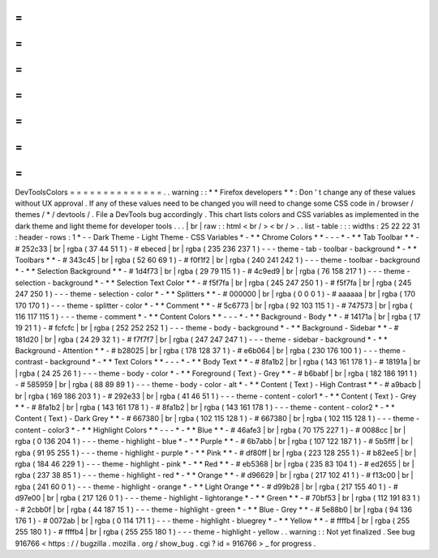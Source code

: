 =
=
=
=
=
=
=
=
=
=
=
=
=
=
DevToolsColors
=
=
=
=
=
=
=
=
=
=
=
=
=
=
.
.
warning
:
:
*
*
Firefox
developers
*
*
:
Don
'
t
change
any
of
these
values
without
UX
approval
.
If
any
of
these
values
need
to
be
changed
you
will
need
to
change
some
CSS
code
in
/
browser
/
themes
/
*
/
devtools
/
.
File
a
DevTools
bug
accordingly
.
This
chart
lists
colors
and
CSS
variables
as
implemented
in
the
dark
theme
and
light
theme
for
developer
tools
.
.
.
|
br
|
raw
:
:
html
<
br
/
>
<
br
/
>
.
.
list
-
table
:
:
:
widths
:
25
22
22
31
:
header
-
rows
:
1
*
-
-
Dark
Theme
-
Light
Theme
-
CSS
Variables
*
-
*
*
Chrome
Colors
*
*
-
-
-
*
-
*
*
Tab
Toolbar
*
*
-
#
252c33
|
br
|
rgba
(
37
44
51
1
)
-
#
ebeced
|
br
|
rgba
(
235
236
237
1
)
-
-
-
theme
-
tab
-
toolbar
-
background
*
-
*
*
Toolbars
*
*
-
#
343c45
|
br
|
rgba
(
52
60
69
1
)
-
#
f0f1f2
|
br
|
rgba
(
240
241
242
1
)
-
-
-
theme
-
toolbar
-
background
*
-
*
*
Selection
Background
*
*
-
#
1d4f73
|
br
|
rgba
(
29
79
115
1
)
-
#
4c9ed9
|
br
|
rgba
(
76
158
217
1
)
-
-
-
theme
-
selection
-
background
*
-
*
*
Selection
Text
Color
*
*
-
#
f5f7fa
|
br
|
rgba
(
245
247
250
1
)
-
#
f5f7fa
|
br
|
rgba
(
245
247
250
1
)
-
-
-
theme
-
selection
-
color
*
-
*
*
Splitters
*
*
-
#
000000
|
br
|
rgba
(
0
0
0
1
)
-
#
aaaaaa
|
br
|
rgba
(
170
170
170
1
)
-
-
-
theme
-
splitter
-
color
*
-
*
*
Comment
*
*
-
#
5c6773
|
br
|
rgba
(
92
103
115
1
)
-
#
747573
|
br
|
rgba
(
116
117
115
1
)
-
-
-
theme
-
comment
*
-
*
*
Content
Colors
*
*
-
-
-
*
-
*
*
Background
-
Body
*
*
-
#
14171a
|
br
|
rgba
(
17
19
21
1
)
-
#
fcfcfc
|
br
|
rgba
(
252
252
252
1
)
-
-
-
theme
-
body
-
background
*
-
*
*
Background
-
Sidebar
*
*
-
#
181d20
|
br
|
rgba
(
24
29
32
1
)
-
#
f7f7f7
|
br
|
rgba
(
247
247
247
1
)
-
-
-
theme
-
sidebar
-
background
*
-
*
*
Background
-
Attention
*
*
-
#
b28025
|
br
|
rgba
(
178
128
37
1
)
-
#
e6b064
|
br
|
rgba
(
230
176
100
1
)
-
-
-
theme
-
contrast
-
background
*
-
*
*
Text
Colors
*
*
-
-
-
*
-
*
*
Body
Text
*
*
-
#
8fa1b2
|
br
|
rgba
(
143
161
178
1
)
-
#
18191a
|
br
|
rgba
(
24
25
26
1
)
-
-
-
theme
-
body
-
color
*
-
*
*
Foreground
(
Text
)
-
Grey
*
*
-
#
b6babf
|
br
|
rgba
(
182
186
191
1
)
-
#
585959
|
br
|
rgba
(
88
89
89
1
)
-
-
-
theme
-
body
-
color
-
alt
*
-
*
*
Content
(
Text
)
-
High
Contrast
*
*
-
#
a9bacb
|
br
|
rgba
(
169
186
203
1
)
-
#
292e33
|
br
|
rgba
(
41
46
51
1
)
-
-
-
theme
-
content
-
color1
*
-
*
*
Content
(
Text
)
-
Grey
*
*
-
#
8fa1b2
|
br
|
rgba
(
143
161
178
1
)
-
#
8fa1b2
|
br
|
rgba
(
143
161
178
1
)
-
-
-
theme
-
content
-
color2
*
-
*
*
Content
(
Text
)
-
Dark
Grey
*
*
-
#
667380
|
br
|
rgba
(
102
115
128
1
)
-
#
667380
|
br
|
rgba
(
102
115
128
1
)
-
-
-
theme
-
content
-
color3
*
-
*
*
Highlight
Colors
*
*
-
-
-
*
-
*
*
Blue
*
*
-
#
46afe3
|
br
|
rgba
(
70
175
227
1
)
-
#
0088cc
|
br
|
rgba
(
0
136
204
1
)
-
-
-
theme
-
highlight
-
blue
*
-
*
*
Purple
*
*
-
#
6b7abb
|
br
|
rgba
(
107
122
187
1
)
-
#
5b5fff
|
br
|
rgba
(
91
95
255
1
)
-
-
-
theme
-
highlight
-
purple
*
-
*
*
Pink
*
*
-
#
df80ff
|
br
|
rgba
(
223
128
255
1
)
-
#
b82ee5
|
br
|
rgba
(
184
46
229
1
)
-
-
-
theme
-
highlight
-
pink
*
-
*
*
Red
*
*
-
#
eb5368
|
br
|
rgba
(
235
83
104
1
)
-
#
ed2655
|
br
|
rgba
(
237
38
85
1
)
-
-
-
theme
-
highlight
-
red
*
-
*
*
Orange
*
*
-
#
d96629
|
br
|
rgba
(
217
102
41
1
)
-
#
f13c00
|
br
|
rgba
(
241
60
0
1
)
-
-
-
theme
-
highlight
-
orange
*
-
*
*
Light
Orange
*
*
-
#
d99b28
|
br
|
rgba
(
217
155
40
1
)
-
#
d97e00
|
br
|
rgba
(
217
126
0
1
)
-
-
-
theme
-
highlight
-
lightorange
*
-
*
*
Green
*
*
-
#
70bf53
|
br
|
rgba
(
112
191
83
1
)
-
#
2cbb0f
|
br
|
rgba
(
44
187
15
1
)
-
-
-
theme
-
highlight
-
green
*
-
*
*
Blue
-
Grey
*
*
-
#
5e88b0
|
br
|
rgba
(
94
136
176
1
)
-
#
0072ab
|
br
|
rgba
(
0
114
171
1
)
-
-
-
theme
-
highlight
-
bluegrey
*
-
*
*
Yellow
*
*
-
#
ffffb4
|
br
|
rgba
(
255
255
180
1
)
-
#
ffffb4
|
br
|
rgba
(
255
255
180
1
)
-
-
-
theme
-
highlight
-
yellow
.
.
warning
:
:
Not
yet
finalized
.
See
bug
916766
<
https
:
/
/
bugzilla
.
mozilla
.
org
/
show_bug
.
cgi
?
id
=
916766
>
_
for
progress
.
